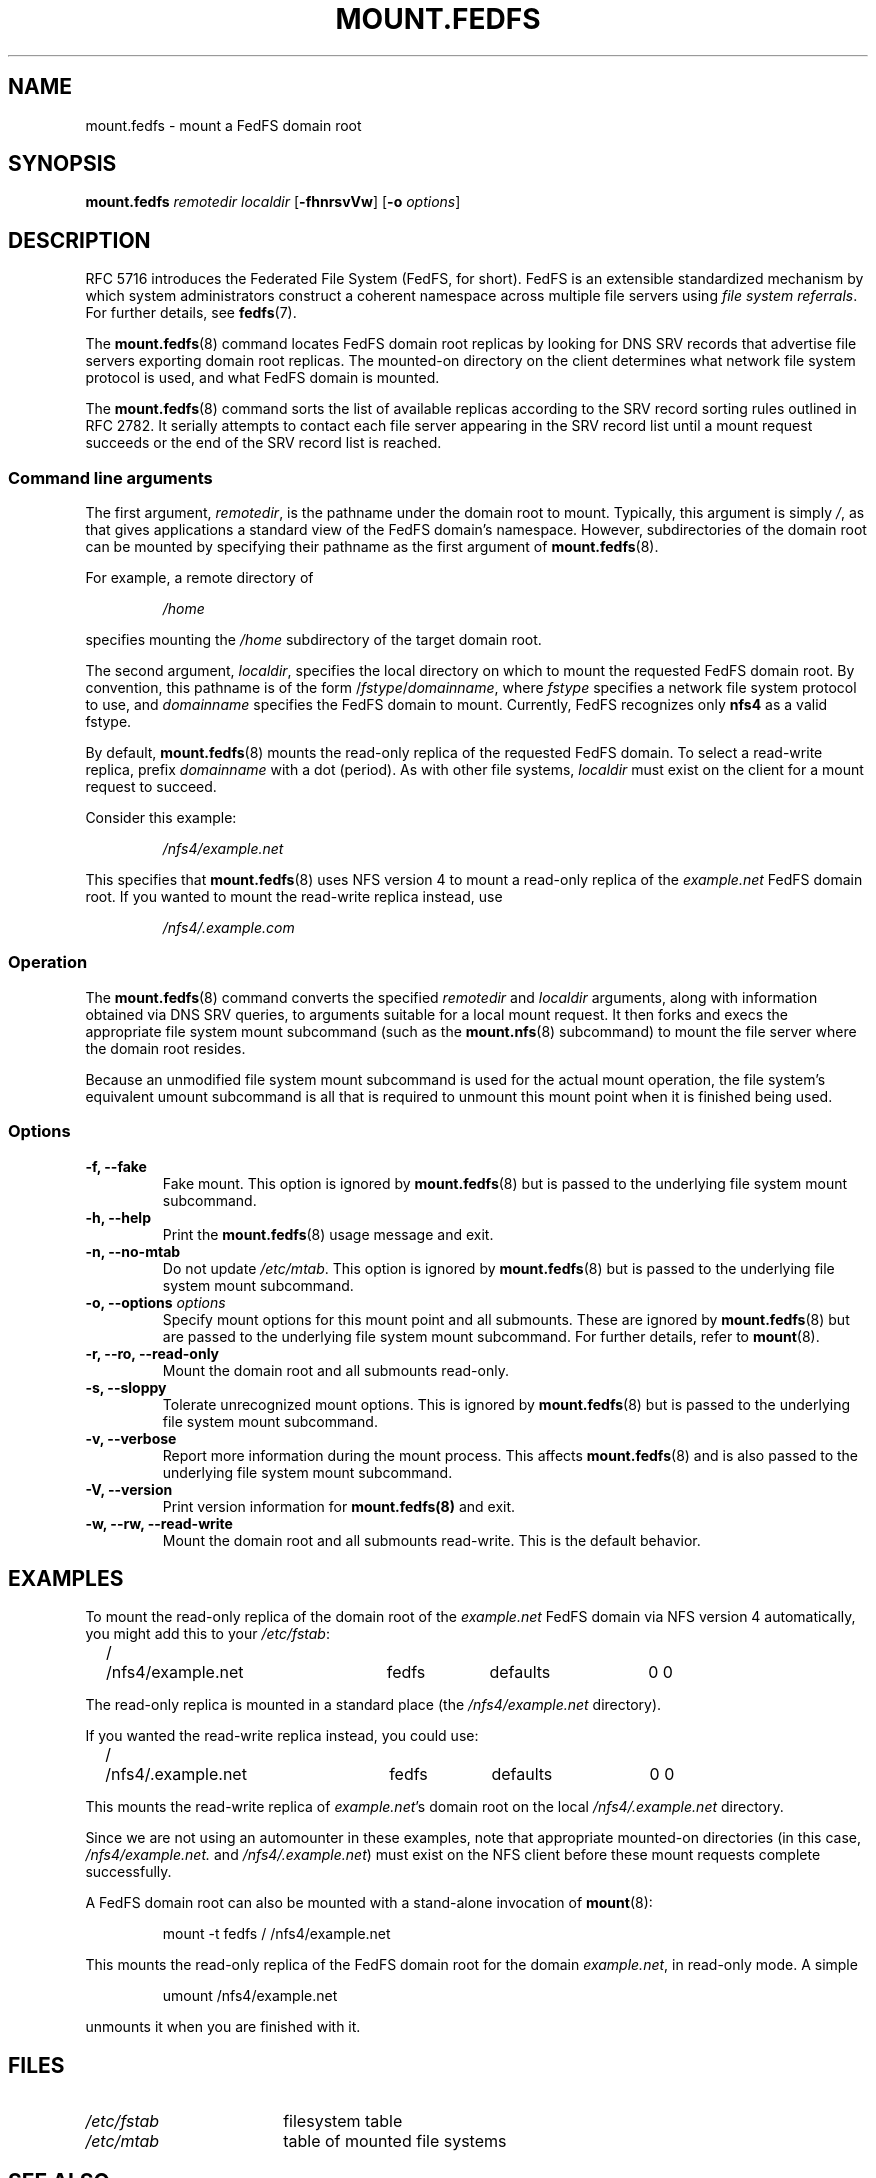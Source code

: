 .\"@(#)mount.fedfs.8"
.\"
.\" @file doc/man/mount.fedfs.8
.\" @brief man page for mount.fedfs subcommand
.\"

.\"
.\" Copyright 2011 Oracle.  All rights reserved.
.\"
.\" This file is part of fedfs-utils.
.\"
.\" fedfs-utils is free software; you can redistribute it and/or modify
.\" it under the terms of the GNU General Public License version 2.0 as
.\" published by the Free Software Foundation.
.\"
.\" fedfs-utils is distributed in the hope that it will be useful, but
.\" WITHOUT ANY WARRANTY; without even the implied warranty of
.\" MERCHANTABILITY or FITNESS FOR A PARTICULAR PURPOSE.  See the
.\" GNU General Public License version 2.0 for more details.
.\"
.\" You should have received a copy of the GNU General Public License
.\" version 2.0 along with fedfs-utils.  If not, see:
.\"
.\"	http://www.gnu.org/licenses/old-licenses/gpl-2.0.txt
.\"
.\"
.TH MOUNT.FEDFS 8 "15 Mar 2011"
.SH NAME
mount.fedfs \- mount a FedFS domain root
.SH SYNOPSIS
.B mount.fedfs
.I remotedir localdir
.RB [ \-fhnrsvVw ]
.RB [ \-o
.IR options ]
.SH DESCRIPTION
RFC 5716 introduces the Federated File System (FedFS, for short).
FedFS is an extensible standardized mechanism
by which system administrators construct
a coherent namespace across multiple file servers using
.IR "file system referrals" .
For further details, see
.BR fedfs (7).
.P
The
.BR mount.fedfs (8)
command locates FedFS domain root replicas by looking for DNS SRV records
that advertise file servers exporting domain root replicas.
The mounted-on directory on the client determines what network file system
protocol is used, and what FedFS domain is mounted.
.P
The
.BR mount.fedfs (8)
command sorts the list of available replicas
according to the SRV record sorting rules outlined in RFC 2782.
It serially attempts to contact each file server
appearing in the SRV record list
until a mount request succeeds
or the end of the SRV record list is reached.
.SS Command line arguments
The first argument,
.IR remotedir ,
is the pathname under the domain root to mount.
Typically, this argument is simply
.IR / ,
as that gives applications
a standard view of the FedFS domain's namespace.
However, subdirectories of the domain root can be mounted by
specifying their pathname as the first argument of
.BR mount.fedfs (8).
.P
For example, a remote directory of
.RS
.sp
.I /home
.sp
.RE
specifies mounting the
.I /home
subdirectory of the target domain root.
.P
The second argument,
.IR localdir ,
specifies the local directory on which to mount the requested
FedFS domain root.
By convention, this pathname is of the form
.RI / fstype / domainname ,
where
.I fstype
specifies a network file system protocol to use, and
.I domainname
specifies the FedFS domain to mount.
Currently, FedFS recognizes only
.B nfs4
as a valid fstype.
.P
By default,
.BR mount.fedfs (8)
mounts
the read-only replica of the requested FedFS domain.
To select a read-write replica, prefix
.I domainname
with a dot (period).
As with other file systems,
.I localdir
must exist on the client for a mount request to succeed.
.P
Consider this example:
.RS
.sp
.I /nfs4/example.net
.sp
.RE
This specifies that
.BR mount.fedfs (8)
uses NFS version 4 to mount a read-only replica of the
.I example.net
FedFS domain root.
If you wanted to mount the read-write replica instead, use
.RS
.sp
.I /nfs4/.example.com
.sp
.RE
.SS Operation
The
.BR mount.fedfs (8)
command converts the specified
.I remotedir
and
.I localdir
arguments, along with information obtained via DNS SRV queries,
to arguments suitable for a local mount request.
It then forks and execs the
appropriate file system mount subcommand (such as the
.BR mount.nfs (8)
subcommand) to mount the file server where the domain root resides.
.P
Because an unmodified file system mount subcommand
is used for the actual mount operation,
the file system's equivalent umount subcommand
is all that is required to unmount this mount point when it is
finished being used.
.SS Options
.IP "\fB\-f, \-\-fake"
Fake mount.  This option is ignored by
.BR mount.fedfs (8)
but is passed to the underlying file system mount subcommand.
.IP "\fB\-h, \-\-help\fP"
Print the
.BR mount.fedfs (8)
usage message and exit.
.IP "\fB\-n, \-\-no\-mtab\fP"
Do not update
.IR /etc/mtab .
This option is ignored by
.BR mount.fedfs (8)
but is passed to the underlying file system mount subcommand.
.IP "\fB\-o, \-\-options \fIoptions\fP"
Specify mount options for this mount point and all submounts.
These are ignored by
.BR mount.fedfs (8)
but are passed to the underlying file system mount subcommand.
For further details, refer to
.BR mount (8).
.IP "\fB\-r, \-\-ro, \-\-read\-only\fP"
Mount the domain root and all submounts read-only.
.IP "\fB\-s, \-\-sloppy\fP"
Tolerate unrecognized mount options.  This is ignored by
.BR mount.fedfs (8)
but is passed to the underlying file system mount subcommand.
.IP "\fB\-v, \-\-verbose\fP"
Report more information during the mount process.
This affects
.BR mount.fedfs (8)
and is also passed to the underlying file system mount subcommand.
.IP "\fB\-V, \-\-version\fP"
Print version information for
.BR mount.fedfs(8)
and exit.
.IP "\fB\-w, \-\-rw, \-\-read-write\fP"
Mount the domain root and all submounts read-write.  This is the default behavior.
.SH EXAMPLES
To mount the read-only replica of the domain root of the
.I example.net
FedFS domain via NFS version 4 automatically, you might add this to your
.IR /etc/fstab :
.P
.NF
.TA 2.5i +0.7i +0.7i +0.7i +0.7i
	/	/nfs4/example.net	fedfs	defaults	0 0
.FI
.P
The read-only replica is mounted in a standard place
.RI "(the " /nfs4/example.net " directory)."
.P
If you wanted the read-write replica instead, you could use:
.P
.NF
.TA 2.5i +0.7i +0.7i +0.7i +0.7i
	/	/nfs4/.example.net	fedfs	defaults	0 0
.FI
.P
This mounts the read-write replica of
.IR example.net 's
domain root on the local
.IR /nfs4/.example.net " directory."
.P
Since we are not using an automounter in these examples, note that
appropriate mounted-on directories (in this case,
.I /nfs4/example.net.
and
.IR /nfs4/.example.net )
must exist on the NFS client
before these mount requests complete successfully.
.P
A FedFS domain root can also be mounted with a stand-alone invocation of
.BR mount (8):
.RS
.sp
mount -t fedfs / /nfs4/example.net
.sp
.RE
This mounts the read-only replica of the FedFS domain root for the domain
.IR example.net ,
in read-only mode.
A simple
.RS
.sp
umount /nfs4/example.net
.sp
.RE
unmounts it when you are finished with it.
.SH FILES
.TP 18n
.I /etc/fstab
filesystem table
.TP
.I /etc/mtab
table of mounted file systems
.SH "SEE ALSO"
.BR nfs (5),
.BR fedfs (7),
.BR mount (8),
.BR mount.nfs (8)
.sp
RFC 2782 for a discussion of DNS SRV records
.sp
RFC 3530 for a description of NFS version 4 referrals
.sp
RFC 5716 for FedFS requirements and overview
.SH COLOPHON
This page is part of the fedfs-utils package.
A description of the project, and information about reporting bugs,
can be found at
.IR http://oss.oracle.com/projects/fedfs-utils .
.SH "AUTHOR"
Chuck Lever <chuck.lever@oracle.com>
